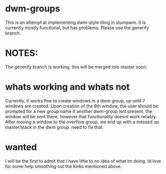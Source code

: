 * dwm-groups
  This is an attempt at implementing dwm-style tiling in stumpwm. It is currently mostly functional, but has problems. Please use the generify branch. 
* NOTES: 
  The generify branch is working. this will be merged into master soon. 
* whats working and whats not
  Currently, it works fine to create windows in a dwm group, up until 7 windows are created. Upon creation of the 8th window, the user should be prompted for a new group name if another dwm-group isnt present. the window will be sent there. however that functionality doesnt work reliably. After moving a window to the overflow group, we end up with a messed up master/stack in the dwm group. need to fix that. 
* wanted
  I will be the first to admit that I have little to no idea of what im doing. Id love for some help smoothing out the kinks mentioned above. 
